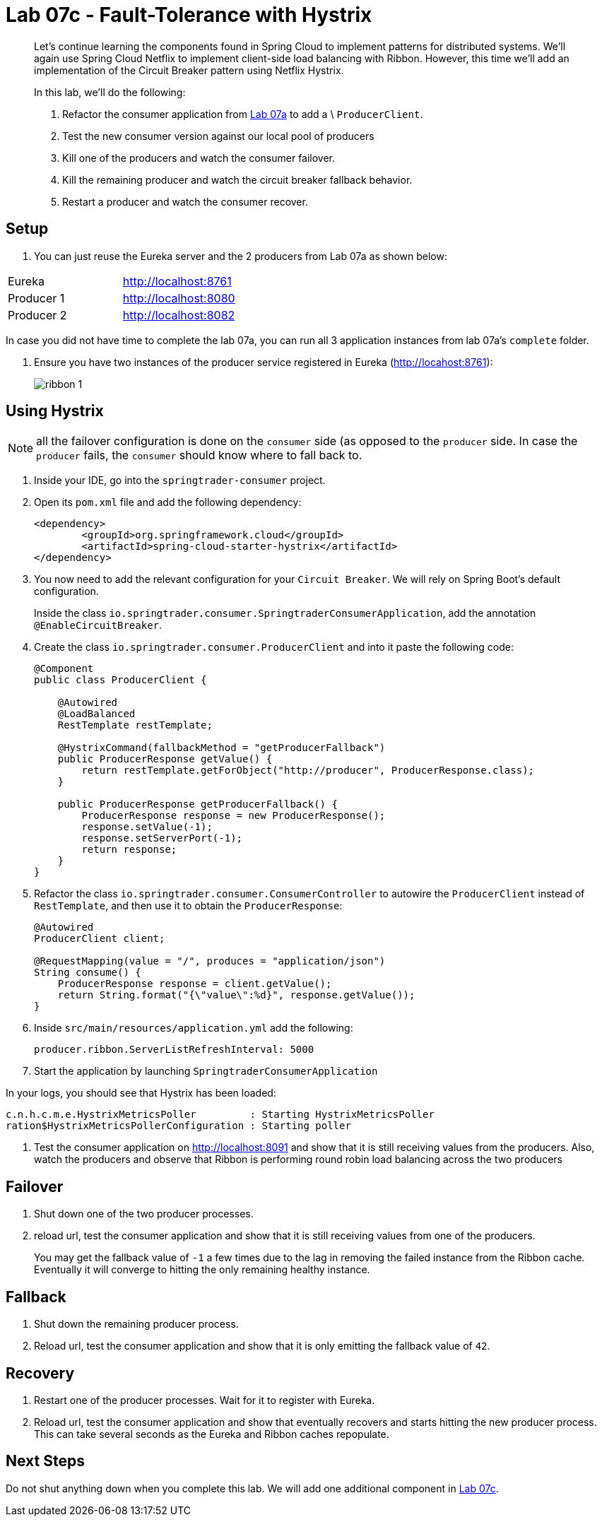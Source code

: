 = Lab 07c - Fault-Tolerance with Hystrix

[abstract]
--
Let's continue learning the components found in Spring Cloud to implement patterns for distributed systems.
We'll again use Spring Cloud Netflix to implement client-side load balancing with Ribbon.
However, this time we'll add an implementation of the Circuit Breaker pattern using Netflix Hystrix.

In this lab, we'll do the following:

. Refactor the consumer application from link:../../session_07/lab_07a/lab_07a_load_balancing.adoc[Lab 07a] to add a \ `ProducerClient`.
. Test the new consumer version against our local pool of producers
. Kill one of the producers and watch the consumer failover.
. Kill the remaining producer and watch the circuit breaker fallback behavior.
. Restart a producer and watch the consumer recover.
--

== Setup

. You can just reuse the Eureka server and the 2 producers from Lab 07a as shown below:

|=======
|Eureka |http://localhost:8761
|Producer 1 |http://localhost:8080
|Producer 2 |http://localhost:8082 
|=======

In case you did not have time to complete the lab 07a, you can run all 3 application instances from lab 07a's `complete` folder.


. Ensure you have two instances of the producer service registered in Eureka (http://locahost:8761):
+
image::../../../Common/images/ribbon_1.png[]

== Using Hystrix

NOTE: all the failover configuration is done on the `consumer` side (as opposed to the `producer` side. In case the `producer` fails, the `consumer` should know where to fall back to.


. Inside your IDE, go into the `springtrader-consumer` project.

. Open its `pom.xml` file and add the following dependency:
+
[source,xml]
----
<dependency>
	<groupId>org.springframework.cloud</groupId>
	<artifactId>spring-cloud-starter-hystrix</artifactId>
</dependency>
----

. You now need to add the relevant configuration for your `Circuit Breaker`. We will rely on Spring Boot's default configuration.
+
Inside the class `io.springtrader.consumer.SpringtraderConsumerApplication`, add the annotation `@EnableCircuitBreaker`.


. Create the class `io.springtrader.consumer.ProducerClient` and into it paste the following code:
+
[source,java]
----
@Component
public class ProducerClient {

    @Autowired
    @LoadBalanced
    RestTemplate restTemplate;

    @HystrixCommand(fallbackMethod = "getProducerFallback")
    public ProducerResponse getValue() {
        return restTemplate.getForObject("http://producer", ProducerResponse.class);
    }

    public ProducerResponse getProducerFallback() {
        ProducerResponse response = new ProducerResponse();
        response.setValue(-1);
        response.setServerPort(-1);
        return response;
    }
}
----

. Refactor the class `io.springtrader.consumer.ConsumerController` to autowire the `ProducerClient` instead of `RestTemplate`, and then use it to obtain the `ProducerResponse`:
+
[source,java]
----
@Autowired
ProducerClient client;

@RequestMapping(value = "/", produces = "application/json")
String consume() {
    ProducerResponse response = client.getValue();
    return String.format("{\"value\":%d}", response.getValue());
}
----

. Inside `src/main/resources/application.yml` add the following:
+
----
producer.ribbon.ServerListRefreshInterval: 5000
----

. Start the application by launching `SpringtraderConsumerApplication`

In your logs, you should see that Hystrix has been loaded:
```
c.n.h.c.m.e.HystrixMetricsPoller         : Starting HystrixMetricsPoller
ration$HystrixMetricsPollerConfiguration : Starting poller
```


. Test the consumer application on http://localhost:8091 and show that it is still receiving values from the producers.
Also, watch the producers and observe that Ribbon is performing round robin load balancing across the two producers

== Failover

. Shut down one of the two producer processes.

. reload url, test the consumer application and show that it is still receiving values from one of the producers.
+
You may get the fallback value of `-1` a few times due to the lag in removing the failed instance from the Ribbon cache. Eventually it will converge to hitting the only remaining healthy instance.

== Fallback

. Shut down the remaining producer process.

. Reload url, test the consumer application and show that it is only emitting the fallback value of `42`.

== Recovery

. Restart one of the producer processes. Wait for it to register with Eureka.

. Reload url, test the consumer application and show that eventually recovers and starts hitting the new producer process. This can take several seconds as the Eureka and Ribbon caches repopulate.

== Next Steps

Do not shut anything down when you complete this lab. We will add one additional component in link:../../session_07/lab_07d/lab_07d_hystrix_dashboard.adoc[Lab 07c].
